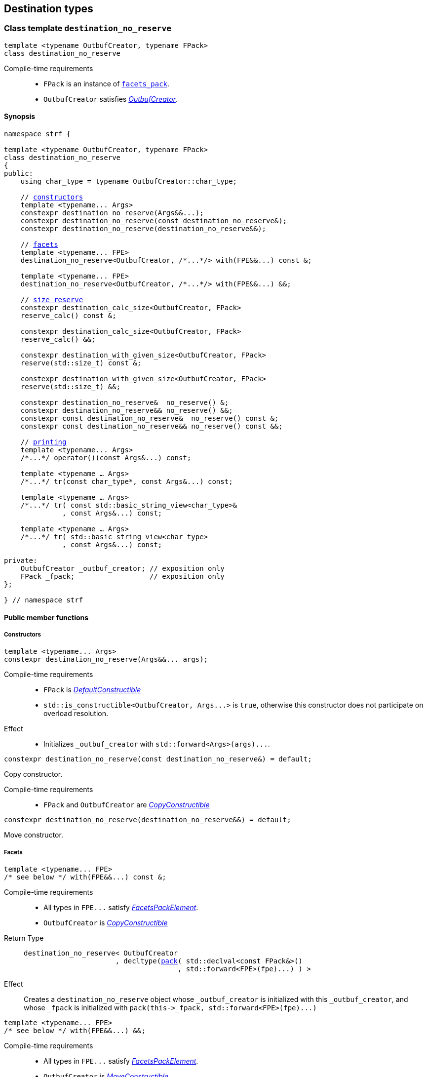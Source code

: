 ////
Distributed under the Boost Software License, Version 1.0.

See accompanying file LICENSE_1_0.txt or copy at
http://www.boost.org/LICENSE_1_0.txt
////

:printer_impl: <<printer_impl,printer_impl>>
:tag: <<tag,tag>>
:print_preview: <<print_preview,print_preview>>


== Destination types

[[destination_no_reserve]]
=== Class template `destination_no_reserve`
====
[source,cpp,subs=normal]
----
template <typename OutbufCreator, typename FPack>
class destination_no_reserve
----
Compile-time requirements::
- `FPack` is an instance of <<facets_pack,`facets_pack`>>.
- `OutbufCreator` satisfies <<OutbufCreator,_OutbufCreator_>>.
====
==== Synopsis
[source,cpp,subs=normal]
----
namespace strf {

template <typename OutbufCreator, typename FPack>
class destination_no_reserve
{
public:
    using char_type = typename OutbufCreator::char_type;

    // <<destination_no_reserve_ctor,constructors>>
    template <typename\... Args>
    constexpr destination_no_reserve(Args&&\...);
    constexpr destination_no_reserve(const destination_no_reserve&);
    constexpr destination_no_reserve(destination_no_reserve&&);

    // <<destination_no_reserve_with,facets>>
    template <typename\... FPE>
    destination_no_reserve<OutbufCreator, /{asterisk}\...{asterisk}/> with(FPE&&\...) const &;

    template <typename\... FPE>
    destination_no_reserve<OutbufCreator, /{asterisk}\...{asterisk}/> with(FPE&&\...) &&;

    // <<destination_no_reserve_reserve,size reserve>>
    constexpr destination_calc_size<OutbufCreator, FPack>
    reserve_calc() const &;

    constexpr destination_calc_size<OutbufCreator, FPack>
    reserve_calc() &&; 

    constexpr destination_with_given_size<OutbufCreator, FPack>
    reserve(std::size_t) const &;

    constexpr destination_with_given_size<OutbufCreator, FPack>
    reserve(std::size_t) &&;

    constexpr destination_no_reserve&  no_reserve() &;
    constexpr destination_no_reserve&& no_reserve() &&;
    constexpr const destination_no_reserve&  no_reserve() const &;
    constexpr const destination_no_reserve&& no_reserve() const &&;

    // <<destination_no_reserve_printing,printing>>
    template <typename\... Args>
    /{asterisk}\...{asterisk}/ operator()(const Args&\...) const;

    template <typename ... Args>
    /{asterisk}\...{asterisk}/ tr(const char_type*, const Args&\...) const;

    template <typename ... Args>
    /{asterisk}\...{asterisk}/ tr( const std::basic_string_view<char_type>&
              , const Args&\...) const;

    template <typename ... Args>
    /{asterisk}\...{asterisk}/ tr( std::basic_string_view<char_type>
              , const Args&\...) const;

private:
    OutbufCreator _outbuf_creator; // exposition only
    FPack _fpack;                  // exposition only
};

} // namespace strf
----

==== Public member functions

[[destination_no_reserve_ctor]]
===== Constructors
====
[source,cpp]
----
template <typename... Args>
constexpr destination_no_reserve(Args&&... args);
----
Compile-time requirements::
- `FPack` is https://en.cppreference.com/w/cpp/named_req/DefaultConstructible[_DefaultConstructible_]
- `std::is_constructible<OutbufCreator, Args\...>` is `true`, otherwise this constructor does not participate on overload resolution.
Effect::
- Initializes `_outbuf_creator` with `std::forward<Args>(args)\...`.
====
====
[source,cpp]
----
constexpr destination_no_reserve(const destination_no_reserve&) = default;
----
Copy constructor.

Compile-time requirements::
- `FPack` and `OutbufCreator` are
   https://en.cppreference.com/w/cpp/named_req/CopyConstructible[_CopyConstructible_]
====
====
[source,cpp]
----
constexpr destination_no_reserve(destination_no_reserve&&) = default;
----
Move constructor.
====
[[destination_no_reserve_with]]
===== Facets
====
[source,cpp,subs=normal]
----
template <typename\... FPE>
/{asterisk} see below {asterisk}/ with(FPE&&\...) const &;
----
Compile-time requirements::
- All types in `FPE\...` satisfy <<FacetsPackElement, _FacetsPackElement_>>.
- `OutbufCreator` is https://en.cppreference.com/w/cpp/named_req/CopyConstructible[_CopyConstructible_]
Return Type::
+
[source,cpp,subs=normal]
----
destination_no_reserve< OutbufCreator
                      , decltype(<<pack,pack>>( std::declval<const FPack&>()
                                     , std::forward<FPE>(fpe)\...) ) >
----
Effect:: Creates a `destination_no_reserve` object whose `_outbuf_creator`
is initialized with this `_outbuf_creator`, and whose `_fpack` is initialized
with `pack(this\->_fpack, std::forward<FPE>(fpe)\...)`
====
====
[source,cpp,subs=normal]
----
template <typename\... FPE>
/{asterisk} see below {asterisk}/ with(FPE&&\...) &&;
----
Compile-time requirements::
- All types in `FPE\...` satisfy <<FacetsPackElement, _FacetsPackElement_>>.
- `OutbufCreator` is https://en.cppreference.com/w/cpp/named_req/MoveConstructible[_MoveConstructible_]
Return Type::
+
[source,cpp,subs=normal]
----
destination_no_reserve< OutbufCreator
                      , decltype(<<pack,pack>>( std::declval<const FPack&>()
                                     , std::forward<FPE>(fpe)\...) ) >
----
Effect:: Creates an `destination_no_reserve` object whose `_outbuf_creator`
is initialized with `std::move(_outbuf_creator)`, and whose `_fpack` is
initialized with `pack(std::move(this\->_fpack), std::forward<FPE>(fpe)\...)`
====
[[destination_no_reserve_reserve]]
===== Size reserve
====
[source,cpp,subs=normal]
----
constexpr destination_calc_size<OutbufCreator, FPack> reserve_calc() const &;
----
Compile-time requirements::
- `OutbufCreator` is https://en.cppreference.com/w/cpp/named_req/CopyConstructible[_CopyConstructible_]
   and <<SizedOutbufCreator,_SizedOutbufCreator_>>.
- `FPack` is https://en.cppreference.com/w/cpp/named_req/CopyConstructible[_CopyConstructible_].
Effect:: Creates an `destination_calc_size` object whose `_outbuf_creator`
is initialized with this `_outbuf_creator`, and whose `_fpack` is
initialized with this `_fpack`.
====
====
[source,cpp,subs=normal]
----
constexpr destination_calc_size<OutbufCreator, FPack> reserve_calc() &&;
----
Compile-time requirements::
- `OutbufCreator` is https://en.cppreference.com/w/cpp/named_req/MoveConstructible[_MoveConstructible_]
   and <<SizedOutbufCreator,_SizedOutbufCreator_>>.
- `FPack` is https://en.cppreference.com/w/cpp/named_req/CopyConstructible[_CopyConstructible_].
Effect:: Creates an `destination_calc_size` object whose `_outbuf_creator`
is initialized with `std::move(_outbuf_creator)` from this object, and whose `_fpack` object is
initialized with `std::move(_fpack)` from this object.
====
====
[source,cpp,subs=normal]
----
constexpr destination_with_given_size<OutbufCreator, FPack>
reserve(std::size_t size) const &;
----
Compile-time requirements::
- `OutbufCreator` is https://en.cppreference.com/w/cpp/named_req/CopyConstructible[_CopyConstructible_]
   and <<SizedOutbufCreator,_SizedOutbufCreator_>>.
- `FPack` is https://en.cppreference.com/w/cpp/named_req/CopyConstructible[_CopyConstructible_].
Effect:: Creates an `destination_with_given_size` whose `_size` is initialized with `size`,
whose `_outbuf_creator` is initialized with this `_outbuf_creator`, and whose `_fpack` is
initialized with this `_fpack`.
====
====
[source,cpp,subs=normal]
----
constexpr destination_with_given_size<OutbufCreator, FPack>
reserve(std::size_t size) &&;
----
Compile-time requirements::
`OutbufCreator` is https://en.cppreference.com/w/cpp/named_req/MoveConstructible[_MoveConstructible_]
   and <<SizedOutbufCreator,_SizedOutbufCreator_>>.
- `FPack` is https://en.cppreference.com/w/cpp/named_req/CopyConstructible[_CopyConstructible_].
Effect:: Creates an `destination_with_given_size` object whose `_size` is initialized with `size`,
whose `_outbuf_creator` is initialized with `std::move(_outbuf_creator)  from this object,
and whose `_fpack` is initialized with `std::move(_fpack)` from this object.
====
====
[source,cpp,subs=normal]
----
constexpr destination_no_reserve&  no_reserve() &;
constexpr destination_no_reserve&& no_reserve() &&;
constexpr const destination_no_reserve&  no_reserve() const &;
constexpr const destination_no_reserve&& no_reserve() const &&;
----
[horizontal]
Effect:: None.
Return:: This object.
====

[[destination_no_reserve_printing]]
===== Printing
====
[source,cpp,subs=normal]
----
template <typename\... Args>
/{asterisk}\...{asterisk}/ operator()(const Args&\... args) const;
----
Compile-time requirements::
- All types in `Args\...` are <<Printable,_Printable_>>.
// Return type::
// - `decltype(std::declval<decltype(_outbuf_creator.create())&>().finish())` if such type is valid, otherwise `void`
Effect::
. Creates/get the <<basic_outbuf,outbuf>> object doing
+
[source,cpp,subs=normal]
----
decltype(auto) ob = _outbuf_creator.create()
----
. For each `arg` in `args\...`, creates a printer object by doing:
+
[source,cpp,subs=normal]
----
auto p = static_cast< const {printer}<sizeof(CharT)>& >
    ( {printer_impl}<CharT, FPack, T>{fpack, preview, x, chtag} )
----
, where `preview` is an instance of
  `{print_preview}<preview_size::no, preview_width::no>`
, and `chtag` is an expression of type `{tag}<CharT>`.
. For each `p` object does `p.print_to(ob)`
. Returns `ob.finish()` if such expression is valid, which is optional.
  Otherwise the return type is `void`.
====
====
[source,cpp,subs=normal]
----
template <typename ... Args>
/{asterisk}\...{asterisk}/ tr( const char_type* tr_string
          , const Args&\... args) const;

template <typename ... Args>
/{asterisk}\...{asterisk}/ tr( const std::basic_string_view<char_type>& tr_string
          , const Args&\... args) const;

template <typename ... Args>
/{asterisk}\...{asterisk}/ tr( std::basic_string_view<char_type> tr_string
          , const Args&\... args) const;
----
Compile-time requirements::
- All types in `Args\...` are <<Printable,_Printable_>>.
Effect::
. Creates/get the <<basic_outbuf,outbuf>> object doing
+
[source,cpp,subs=normal]
----
decltype(auto) ob = _outbuf_creator.create()
----
. For each `arg` in `args\...`, creates a printer object by doing:
+
[source,cpp,subs=normal]
----
auto p = static_cast< const {printer}<sizeof(CharT)>& >
    ( {printer_impl}<CharT, FPack, T>{_fpack, preview, arg, chtag} )
----
, where `preview` is lvalure reference of
  `{print_preview}<preview_size::no, preview_width::no>`,
  and `chtag` is an expression of type `{tag}<CharT>`.
. Prints into `ob` the content according the <<tr_string,tr-string syntax>>
  and using the `p` objects.
. Returns `ob.finish()` if such expression is valid, which is optional.
  Otherwise the return type is `void`.
====
[[destination_calc_size]]
=== Class template `destination_calc_size`
====
[source,cpp,subs=normal]
----
template <typename SizedOutbufCreator, typename FPack>
class destination_calc_size;
----
Compile-time requirements::
- `FPack` is an instance of <<facets_pack,`facets_pack`>>.
- `SizedOutbufCreator` satisfies <<SizedOutbufCreator,_SizedOutbufCreator_>>.
====
==== Synopsis
[source,cpp,subs=normal]
----
namespace strf {

template <typename SizedOutbufCreator, typename FPack>
class destination_reserve_calc
{
public:
    using char_type = typename SizedOutbufCreator::char_type;

    // <<destination_reserve_calc_ctor,constructors>>
    template <typename\... Args>
    constexpr destination_reserve_calc(Args&&\...);

    constexpr destination_reserve_calc(const destination_reserve_calc&) = default;
    constexpr destination_reserve_calc(destination_reserve_calc&&) = default;

    // <<destination_reserve_calc_with,facets>>
    template <typename\... FPE>
    destination_reserve_calc<SizedOutbufCreator, /{asterisk}\...{asterisk}/> with(FPE&&\...) const &;

    template <typename\... FPE>
    destination_reserve_calc<SizedOutbufCreator, /{asterisk}\...{asterisk}/> with(FPE&&\...) &&;

    // <<destination_reserve_calc_reserve,size reserve>>
    constexpr destination_no_reserve<SizedOutbufCreator, FPack>
    no_reserve() const &;

    constexpr destination_no_reserve<SizedOutbufCreator, FPack>
    no_reserve() &&; 

    constexpr destination_with_given_size<SizedOutbufCreator, FPack>
    reserve(std::size_t) const &;

    constexpr destination_with_given_size<SizedOutbufCreator, FPack>
    reserve(std::size_t) &&;

    constexpr destination_reserve_calc&  reserve_calc() &;
    constexpr destination_reserve_calc&& reserve_calc() &&;
    constexpr const destination_reserve_calc&  reserve_calc() const &;
    constexpr const destination_reserve_calc&& reserve_calc() const &&;

    // <<destination_reserve_calc_printing,printing>>
    template <typename\... Args>
    /{asterisk}\...{asterisk}/ operator()(const Args&\...) const;

    template <typename ... Args>
    /{asterisk}\...{asterisk}/ tr(const char_type*, const Args&\...) const;

    template <typename ... Args>
    /{asterisk}\...{asterisk}/ tr(const std::basic_string<char_type>&, const Args&\...) const;

    template <typename ... Args>
    /{asterisk}\...{asterisk}/ tr(std::basic_string_view<char_type>, const Args&\...) const;

private:
    OutbufCreator _outbuf_creator; // exposition only
    FPack _fpack;                  // exposition only
};

} // namespace strf
----

[[destination_reserve_calc_ctor]]
===== Constructors
====
[source,cpp]
----
template <typename... Args>
constexpr destination_reserve_calc(Args&&... args);
----
Compile-time requirements::
- `FPack` is https://en.cppreference.com/w/cpp/named_req/DefaultConstructible[_DefaultConstructible_]
- `std::is_constructible<OutbufCreator, Args\...>::value` is `true`, otherwise this constructor does not participate on overload resolution.
Effect::
- Initializes `_outbuf_creator` with `std::forward<Args>(args)\...`.
====
====
[source,cpp]
----
constexpr destination_reserve_calc(const destination_reserve_calc&) = default;
----
Copy constructor.

Compile-time requirements::
- `FPack` and `OutbufCreator` are
   https://en.cppreference.com/w/cpp/named_req/CopyConstructible[_CopyConstructible_]
====
====
[source,cpp]
----
constexpr destination_reserve_calc(destination_reserve_calc&&) = default;
----
Move constructor.
====
[[destination_reserve_calc_with]]
===== Facets
====
[source,cpp,subs=normal]
----
template <typename\... FPE>
/{asterisk} see below {asterisk}/ with(FPE&&\...) const &;
----
Compile-time requirements::
- All types in `FPE\...` satisfy <<FacetsPackElement, _FacetsPackElement_>>.
- `OutbufCreator` is https://en.cppreference.com/w/cpp/named_req/CopyConstructible[_CopyConstructible_]
Return Type::
+
[source,cpp,subs=normal]
----
destination_reserve_calc< OutbufCreator
                        , decltype(<<pack,pack>>( std::declval<const FPack&>()
                                       , std::forward<FPE>(fpe)\...) ) >
----
Effect:: Creates an `destination_reserve_calc` object whose `_outbuf_creator`
is initialized with this `_outbuf_creator`, and whose `_fpack` is initialized
with `pack(this\->_fpack, std::forward<FPE>(fpe)\...)`
====
====
[source,cpp,subs=normal]
----
template <typename\... FPE>
/{asterisk} see below {asterisk}/ with(FPE&&\...) &&;
----
Compile-time requirements::
- All types in `FPE\...` satisfy <<FacetsPackElement, _FacetsPackElement_>>.
- `OutbufCreator` is https://en.cppreference.com/w/cpp/named_req/MoveConstructible[_MoveConstructible_]
Return Type::
+
[source,cpp,subs=normal]
----
destination_reserve_calc< OutbufCreator
                        , decltype(<<pack,pack>>( std::declval<const FPack&>()
                                       , std::forward<FPE>(fpe)\...) ) >
----
Effect:: Creates an `destination_reserve_calc` object whose `_outbuf_creator`
is initialized with `std::move(this\->_outbuf_creator)`, and whose `_fpack` is
initialized with `pack(std::move(this\->_fpack), std::forward<FPE>(fpe)\...)`
====
[[destination_reserve_calc_reserve]]
===== Size reserve
====
[source,cpp,subs=normal]
----
constexpr destination_no_reserve<OutbufCreator, FPack> no_reserve() const &;
----
Compile-time requirements::
- `OutbufCreator` is https://en.cppreference.com/w/cpp/named_req/CopyConstructible[_CopyConstructible_]
- `FPack` is https://en.cppreference.com/w/cpp/named_req/CopyConstructible[_CopyConstructible_].
Effect:: Creates an `destination_no_reserve` object whose `_outbuf_creator`
is initialized with this `_outbuf_creator`, and whose `_fpack` is
initialized with this `_fpack`.
====
====
[source,cpp,subs=normal]
----
constexpr destination_calc_size<OutbufCreator, FPack> reserve_calc() &&;
----
Compile-time requirements::
- `OutbufCreator` is https://en.cppreference.com/w/cpp/named_req/MoveConstructible[_MoveConstructible_]
- `FPack` is https://en.cppreference.com/w/cpp/named_req/CopyConstructible[_CopyConstructible_].
Effect:: Creates an `destination_no_reserve` object whose `_outbuf_creator`
is initialized with `std::move(_outbuf_creator)` from this object, and whose `_fpack` object is
initialized with `std::move(_fpack)` from this object.
====
====
[source,cpp,subs=normal]
----
constexpr destination_with_given_size<OutbufCreator, FPack>
reserve(std::size_t size) const &;
----
Compile-time requirements::
- `OutbufCreator` is https://en.cppreference.com/w/cpp/named_req/CopyConstructible[_CopyConstructible_]
   and <<SizedOutbufCreator,_SizedOutbufCreator_>>.
- `FPack` is https://en.cppreference.com/w/cpp/named_req/CopyConstructible[_CopyConstructible_].
Effect:: Creates an `destination_with_given_size` whose `_size` is initialized with `size`,
whose `_outbuf_creator` is initialized with this `_outbuf_creator`, and whose `_fpack` is
initialized with this `_fpack`.
====
====
[source,cpp,subs=normal]
----
constexpr destination_with_given_size<OutbufCreator, FPack>
reserve(std::size_t) &&;
----
Compile-time requirements::
`OutbufCreator` is https://en.cppreference.com/w/cpp/named_req/MoveConstructible[_MoveConstructible_]
   and <<SizedOutbufCreator,_SizedOutbufCreator_>>.
- `FPack` is https://en.cppreference.com/w/cpp/named_req/CopyConstructible[_CopyConstructible_].
Effect:: Creates an `destination_with_given_size` object whose `_size` is initialized with `size`,
whose `_outbuf_creator` is initialized with `std::move(_outbuf_creator)  from this object,
and whose `_fpack` is initialized with `std::move(_fpack)` from this object.
====
====
[source,cpp,subs=normal]
----
constexpr destination_reserve_calc&  reserve_calc() &;
constexpr destination_reserve_calc&& reserve_calc() &&;
constexpr const destination_reserve_calc&  reserve_calc() const &;
constexpr const destination_reserve_calc&& reserve_calc() const &&;
----
[horizontal]
Effect:: None.
Return:: This object.
====
[[destination_reserve_calc_printing]]
===== Printing
====
[source,cpp,subs=normal]
----
template <typename\... Args>
/{asterisk}\...{asterisk}/ operator()(const Args&\... args) const;
----
Compile-time requirements::
- All types in `Args\...` are <<PrintableWithSizePreview,_PrintableWithSizePreview_>>.
Effect::
. Creates an object `preview` of type
  `{print_preview}<preview_size::yes, preview_width::no>`.
+
[source,cpp,subs=normal]
----
print_preview<preview_size::yes, preview_width::no> preview;
----
. For each `arg` in `args\...`, creates a printer object by doing:
+
[source,cpp,subs=normal]
----
auto p = static_cast< const {printer}<sizeof(CharT)>& >
    ( {printer_impl}<CharT, FPack, T>{ _fpack, preview, arg, {tag}<CharT>{} } )
----

. Creates/get the <<basic_outbuf,outbuf>> object doing
+
[source,cpp,subs=normal]
----
decltype(auto) ob = _outbuf_creator.create(preview.get_size())
----
. For each `p` object does `p.print_to(ob)`
. Returns `ob.finish()` if such expression is valid, which is optional. Otherwise the return type is `void`.
====
====
[source,cpp,subs=normal]
----
template <typename ... Args>
/{asterisk}\...{asterisk}/ tr( const char_type* tr_string
          , const Args&\... args) const;

template <typename ... Args>
/{asterisk}\...{asterisk}/ tr( const std::basic_string_view<char_type>& tr_string
          , const Args&\... args) const;

template <typename ... Args>
/{asterisk}\...{asterisk}/ tr( std::basic_string_view<char_type> tr_string
          , const Args&\... args) const;
----
Compile-time requirements::
- All types in `Args\...` are <<PrintableWithSizePreview,_PrintableWithSizePreview_>>.
Effect::
. For each `arg` in `args\...`, do
+
[source,cpp,subs=normal]
----
print_preview<preview_size::yes, preview_width::no> preview;
auto p = static_cast< const {printer}<sizeof(CharT)>& >
    ( {printer_impl}<CharT, FPack, T>{ fpack, preview, x, {tag}<CharT>{} } )
----
. Calculates the size of the content to be printed according to the
  <<tr_string,tr-string syntax>> and using the `preview` objects
  of the previous step.
. Creates/get the <<basic_outbuf,outbuf>> object by doing
+
[source,cpp,subs=normal]
----
decltype(auto) ob = _outbuf_creator.create(size)
----
, where `size` is the value calculated in the previous step.
. Prints into `ob` the content according the <<tr_string,tr-string syntax>>
  and using the `p` objects.
. Returns `ob.finish()` if such expression is valid, which is optional.
  Otherwise the return type is `void`.
====

[[destination_with_given_size]]
=== Class template `destination_with_given_size`
====
[source,cpp,subs=normal]
----
template <typename SizedOutbufCreator, typename FPack>
class destination_with_given_size
----
Compile-time requirements::
- `FPack` is an instance of <<facets_pack,`facets_pack`>>.
- `SizedOutbufCreator` satisfies <<SizedOutbufCreator,_SizedOutbufCreator_>>.
====
==== Synopsis
[source,cpp,subs=normal]
----
namespace strf {

template <typename SizedOutbufCreator, typename FPack>
class destination_with_given_size
{
public:
    using char_type = typename SizedOutbufCreator::char_type;

    // <<destination_with_given_size_ctor,constructors>>
    template <typename\... Args>
    constexpr destination_with_given_size(std::size_t, Args&&\...);
    constexpr destination_with_given_size(const destination_with_given_size&) = default;
    constexpr destination_with_given_size(destination_with_given_size&&) = default;

    // <<destination_with_given_size_with,facets>>
    template <typename\... FPE>
    destination_with_given_size<SizedOutbufCreator, /{asterisk}\...{asterisk}/> with(FPE&&\...) const &;

    template <typename\... FPE>
    destination_with_given_size<SizedOutbufCreator, /{asterisk}\...{asterisk}/> with(FPE&&\...) &&;

    // <<destination_with_given_size_reserve,size reserve>>
    constexpr destination_calc_size<SizedOutbufCreator, FPack>
    reserve_calc() const &;

    constexpr destination_calc_size<SizedOutbufCreator, FPack>
    reserve_calc() &&; 

    constexpr destination_no_reserve<SizedOutbufCreator, FPack>
    no_reserve() const &;

    constexpr destination_no_reserve<SizedOutbufCreator, FPack>
    no_reserve() &&;

    constexpr destination_with_given_size&  reserve(std::size_t) &;
    constexpr destination_with_given_size&& reserve(std::size_t) &&;
    constexpr destination_with_given_size   reserve(std::size_t) const &;
    constexpr destination_with_given_size   reserve(std::size_t) const &&;

    // <<destination_with_given_size_printing,printing>>
    template <typename\... Args>
    /{asterisk}\...{asterisk}/ operator()(const Args&\...) const;

    template <typename ... Args>
    /{asterisk}\...{asterisk}/ tr(const char_type*, const Args&\...) const;

    template <typename ... Args>
    /{asterisk}\...{asterisk}/ tr(const std::basic_string<char_type>&, const Args&\...) const;

    template <typename ... Args>
    /{asterisk}\...{asterisk}/ tr(std::basic_string_view<char_type>, const Args&\...) const;

private:
    std::size_t _size              // exposition only
    OutbufCreator _outbuf_creator; // exposition only
    FPack _fpack;                  // exposition only
};

} // namespace strf
----
[[destination_with_given_size_ctor]]
===== Constructors
====
[source,cpp]
----
template <typename... Args>
constexpr destination_with_given_size(std::size_t size, Args&&... args);
----
Compile-time requirements::
- `FPack` is https://en.cppreference.com/w/cpp/named_req/DefaultConstructible[_DefaultConstructible_]
- `std::is_constructible<OutbufCreator, Args\...>`, otherwise this constructor does not participate on overload resolution.
Effect::
- Initializes `_outbuf_creator` with `std::forward<Args>(args)\...`.
- Initializes `_size` with `size`
====
====
[source,cpp]
----
constexpr destination_with_given_size(const destination_with_given_size&) = default;
----
Copy constructor.

Compile-time requirements::
- `FPack` and `OutbufCreator` are
   https://en.cppreference.com/w/cpp/named_req/CopyConstructible[_CopyConstructible_]
====
====
[source,cpp]
----
constexpr destination_with_given_size(destination_with_given_size&&) = default;
----
Move constructor.
====
[[destination_with_given_size_with]]
===== Facets
====
[source,cpp,subs=normal]
----
template <typename\... FPE>
/{asterisk} see below {asterisk}/ with(FPE&&\...) const &;
----
Compile-time requirements::
- All types in `FPE\...` satisfy <<FacetsPackElement, _FacetsPackElement_>>.
- `OutbufCreator` is https://en.cppreference.com/w/cpp/named_req/CopyConstructible[_CopyConstructible_]
Return Type::
+
[source,cpp,subs=normal]
----
destination_with_given_size< OutbufCreator
                           , decltype(<<pack,pack>>( std::declval<const FPack&>()
                                          , std::forward<FPE>(fpe)\...) ) >
----
Effect:: Creates an `destination_with_given_size` object
whose `_size` is is initialized with this `_size`
, whose `_outbuf_creator` is initialized with this `_outbuf_creator`
, and whose `_fpack` is initialized with `pack(this\->_fpack, std::forward<FPE>(fpe)\...)`

====
====
[source,cpp,subs=normal]
----
template <typename\... FPE>
/{asterisk} see below {asterisk}/ with(FPE&&\...) &&;
----
Compile-time requirements::
- All types in `FPE\...` satisfy <<FacetsPackElement, _FacetsPackElement_>>.
- `OutbufCreator` is https://en.cppreference.com/w/cpp/named_req/MoveConstructible[_MoveConstructible_]
Return Type::
+
[source,cpp,subs=normal]
----
destination_with_given_size< OutbufCreator
                           , decltype(<<pack,pack>>( std::declval<const FPack&>()
                                          , std::forward<FPE>(fpe)\...) ) >
----
Effect:: Creates an `destination_with_given_size` object
whose `_size` is is initialized with this `_size`
, whose `_outbuf_creator` is initialized with `std::move(_outbuf_creator)` from this object
, and whose `_fpack` is initialized with
`pack(std::move(this\->_fpack), std::forward<FPE>(fpe)\...)`
====
[[destination_with_given_size_reserve]]
===== Size reserve
====
[source,cpp,subs=normal]
----
constexpr destination_no_reserve<OutbufCreator, FPack> no_reserve() const &;
----
Compile-time requirements::
- `OutbufCreator` is https://en.cppreference.com/w/cpp/named_req/CopyConstructible[_CopyConstructible_]
- `FPack` is https://en.cppreference.com/w/cpp/named_req/CopyConstructible[_CopyConstructible_].
Effect:: Creates an `destination_no_reserve` object
whose `_outbuf_creator` is initialized with this `_outbuf_creator`,
and whose `_fpack` is initialized with this `_fpack`.
====
====
[source,cpp,subs=normal]
----
constexpr destination_calc_size<OutbufCreator, FPack> no_reserve() &&;
----
Compile-time requirements::
- `OutbufCreator` is https://en.cppreference.com/w/cpp/named_req/MoveConstructible[_MoveConstructible_]
- `FPack` is https://en.cppreference.com/w/cpp/named_req/CopyConstructible[_CopyConstructible_].
Effect:: Creates an `destination_no_reserve` object whose `_outbuf_creator`
is initialized with `std::move(_outbuf_creator)` from this object, and whose `_fpack` object is
initialized with `std::move(_fpack)` from this object.
====
====
[source,cpp,subs=normal]
----
constexpr destination_calc_size<OutbufCreator, FPack> reserve_calc() const &;
----
Compile-time requirements::
- `OutbufCreator` is https://en.cppreference.com/w/cpp/named_req/CopyConstructible[_CopyConstructible_]
   and <<SizedOutbufCreator,_SizedOutbufCreator_>>.
- `FPack` is https://en.cppreference.com/w/cpp/named_req/CopyConstructible[_CopyConstructible_].
Effect:: Creates an `destination_calc_size` object
whose `_outbuf_creator` is initialized with this `_outbuf_creator`,
and whose `_fpack` is initialized with this `_fpack`.
====
====
[source,cpp,subs=normal]
----
constexpr destination_calc_size<OutbufCreator, FPack> reserve_calc() &&;
----
Compile-time requirements::
- `OutbufCreator` is https://en.cppreference.com/w/cpp/named_req/MoveConstructible[_MoveConstructible_]
   and <<SizedOutbufCreator,_SizedOutbufCreator_>>.
- `FPack` is https://en.cppreference.com/w/cpp/named_req/CopyConstructible[_CopyConstructible_].
Effect:: Creates an `destination_calc_size` object whose `_outbuf_creator`
is initialized with `std::move(_outbuf_creator)` from this object, and whose `_fpack` object is
initialized with `std::move(_fpack)` from this object.
====
====
[source,cpp,subs=normal]
----
constexpr destination_with_given_size&  reserve(std::size_t size) &;
constexpr destination_with_given_size&& reserve(std::size_t size) &&;
----
[horizontal]
Effect:: assign `size` to `_size`.
Return:: This object.
====
====
[source,cpp,subs=normal]
----
constexpr destination_with_given_size reserve(std::size_t size) const &;
constexpr destination_with_given_size reserve(std::size_t size) const &&;
----
[horizontal]
Effect:: Creates an `destination_with_give_size` object
whose `_size` is initialized with `size`,
whose `_outbuf_creator` is initialized with this `_outbuf_creator`,
and whose `facets_pack` object with this `_fpack`.
====
[[destination_with_given_size_printing]]
===== Printing
====
[source,cpp,subs=normal]
----
template <typename\... Args>
/{asterisk}\...{asterisk}/ operator()(const Args&\... args) const;
----
Compile-time requirements::
- All types in `Args\...` are <<Printable,_Printable_>>.
Effect::
. Creates/get the <<basic_outbuf,outbuf>> object doing
+
[source,cpp,subs=normal]
----
decltype(auto) ob = _outbuf_creator.create(_size)
----
. For each `arg` in `args\...`, creates a printer object by doing:
+
[source,cpp,subs=normal]
----
auto p = static_cast< const {printer}<sizeof(CharT)>& >
    ( {printer_impl}<CharT, FPack, T>{fpack, preview, x, chtag} )
----
, where `preview` is an instance of `preview<false, false>`,
and `chtag` is an expression of type `{tag}<CharT>`.
. For each `p` object does `p.print_to(ob)`
. Returns `ob.finish()` if such expression is valid, which is optional. Otherwise the return type is `void`.
====
====
[source,cpp,subs=normal]
----
template <typename ... Args>
/{asterisk}\...{asterisk}/ tr( const char_type* tr_string
          , const Args&\... args) const;

template <typename ... Args>
/{asterisk}\...{asterisk}/ tr( const std::basic_string_view<char_type>& tr_string
          , const Args&\... args) const;

template <typename ... Args>
/{asterisk}\...{asterisk}/ tr( std::basic_string_view<char_type> tr_string
          , const Args&\... args) const;
----
Compile-time requirements::
- All types in `Args\...` are <<Printable,_Printable_>>.
Effect::
. Creates/get the <<basic_outbuf,outbuf>> object doing
+
[source,cpp,subs=normal]
----
decltype(auto) ob = _outbuf_creator.create(_size)
----
. For each `arg` in `args\...`, creates a printer object by doing:
+
[source,cpp,subs=normal]
----
auto p = static_cast< const {printer}<sizeof(CharT)>& >
    ( {printer_impl}<CharT, FPack, T>{fpack, preview, x, chtag} )
----
, where `preview` is an instance of `preview<false, false>`,
abs `chtag` is an expression of type `{tag}<CharT>`.
. Prints into `ob` the content according the <<tr_string,tr-string syntax>>
  and using the `p` objects.
. Returns `ob.finish()` if such expression is valid ( which is optional ).
====
[[OutbufCreator]]
=== Type requirement _OutbufCreator_
- `T` is https://en.cppreference.com/w/cpp/named_req/MoveConstructible[MoveConstructible]
- `T` has a member type `char_type`.
- Given `x`, an expression of type `const T`, the expression `x.create()`
  is valid and the type `std::remove_reference_t<decltype(x.create())>`
  must be the same as, or derive from, `basic_outbuf<char_type>`.

[[SizedOutbufCreator]]
=== Type requirement _SizedOutbufCreator_
- `T` is https://en.cppreference.com/w/cpp/named_req/MoveConstructible[MoveConstructible]
- `T` has a member type `char_type`.
- Given `s` and `x`, expressions of type `std::size_t` and `const T` respectively,
  the expression `x.create(s)` is valid and the type
  `std::remove_reference_t<decltype(x.create())>`
  must be the same as, or derive from, `basic_outbuf<char_type>`

[[tr_string]]
=== Tr-string syntax
To-do